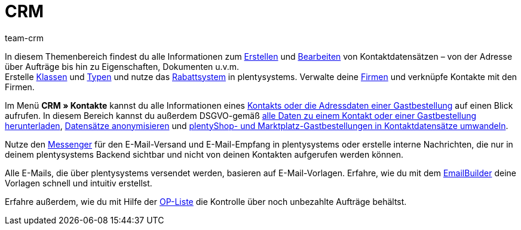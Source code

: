 = CRM
:keywords: Kundendaten, Kontaktdaten, E-Mails, Emails, EmailBuilder, Messenger, Nachrichten, Firmen, Firma, Adressdaten, Adressen
:description: Erfahre, wie du im CRM-Bereich von plentysystems Kontakt-, Firmen- und Adressdaten verwaltest und die Kommunikation mit deinen Kund:innen steuerst.
:author: team-crm

In diesem Themenbereich findest du alle Informationen zum xref:crm:kontakt-erstellen.adoc#[Erstellen] und xref:crm:kontakt-bearbeiten.adoc#[Bearbeiten] von Kontaktdatensätzen – von der Adresse über Aufträge bis hin zu Eigenschaften, Dokumenten u.v.m. +
Erstelle xref:crm:vorbereitende-einstellungen.adoc#kundenklasse-erstellen[Klassen] und xref:crm:vorbereitende-einstellungen.adoc#typ-erstellen[Typen] und nutze das xref:crm:vorbereitende-einstellungen.adoc#rabattsystem-nutzen[Rabattsystem] in plentysystems. Verwalte deine xref:crm:firmen.adoc#[Firmen] und verknüpfe Kontakte mit den Firmen.

Im Menü *CRM » Kontakte* kannst du alle Informationen eines xref:crm:kontakte.adoc#[Kontakts oder die Adressdaten einer Gastbestellung] auf einen Blick aufrufen. In diesem Bereich kannst du außerdem DSGVO-gemäß xref:crm:kontakt-bearbeiten.adoc#alle-daten-herunterladen[alle Daten zu einem Kontakt oder einer Gastbestellung herunterladen],  xref:crm:kontakt-bearbeiten.adoc#[Datensätze anonymisieren] und xref:crm:kontakt-bearbeiten.adoc#gastzugang-umwandeln[plentyShop- und Marktplatz-Gastbestellungen in Kontaktdatensätze umwandeln].

Nutze den xref:crm:messenger-testphase.adoc#[Messenger] für den E-Mail-Versand und E-Mail-Empfang in plentysystems oder erstelle interne Nachrichten, die nur in deinem plentysystems Backend sichtbar und nicht von deinen Kontakten aufgerufen werden können.

Alle E-Mails, die über plentysystems versendet werden, basieren auf E-Mail-Vorlagen. Erfahre, wie du mit dem xref:crm:emailbuilder-uebersicht.adoc#[EmailBuilder] deine Vorlagen schnell und intuitiv erstellst.

Erfahre außerdem, wie du mit Hilfe der xref:crm:op-liste.adoc#[OP-Liste] die Kontrolle über noch unbezahlte Aufträge behältst.
